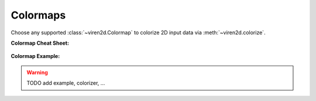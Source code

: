 ---------
Colormaps
---------

Choose any supported :class:`~viren2d.Colormap` to colorize 2D input data via
:meth:`~viren2d.colorize`.

**Colormap Cheat Sheet:**

   .. image:: ../images/colormaps-cheat-sheet.png
      :width: 520
      :alt: Available colormaps
      :align: center

**Colormap Example:**

.. comment
   This visualization has been created with the following Python code:

   .. literalinclude:: ../../../examples/rtd-examples-python/rtd_demo_images/markers.py
      :language: python
      :emphasize-lines: 3-4, 35, 41
      :lines: 11-62
      :linenos:
      :dedent: 4


.. warning::
   TODO add example, colorizer, ...
